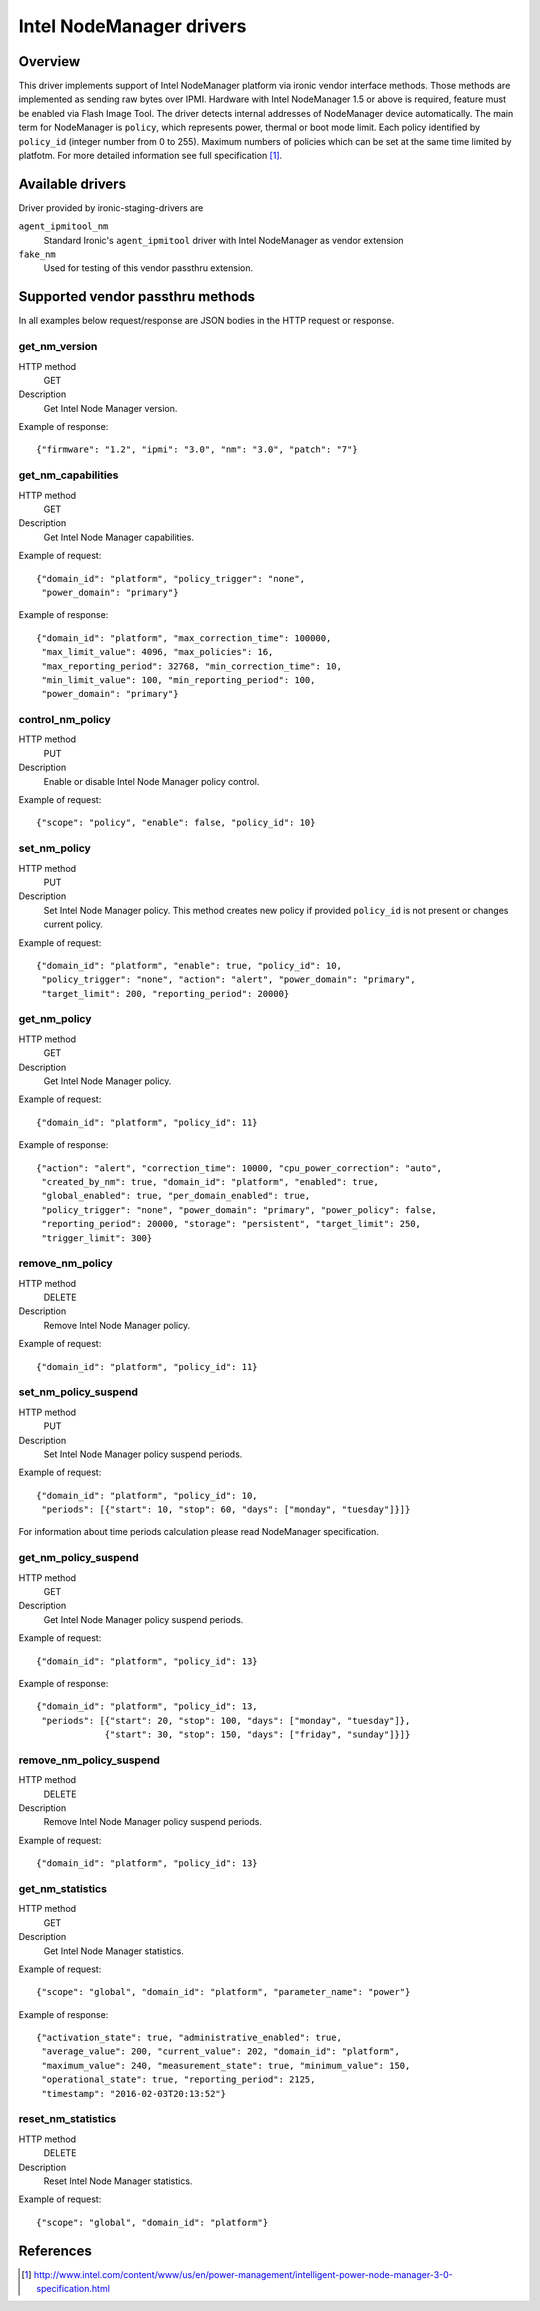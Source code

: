 .. _intel_nm:

#########################
Intel NodeManager drivers
#########################

Overview
========

This driver implements support of Intel NodeManager platform via ironic
vendor interface methods. Those methods are implemented as sending raw bytes
over IPMI.
Hardware with Intel NodeManager 1.5 or above is required, feature must be
enabled via Flash Image Tool. The driver detects internal addresses of
NodeManager device automatically.
The main term for NodeManager is ``policy``, which represents power, thermal
or boot mode limit. Each policy identified by ``policy_id`` (integer number
from 0 to 255). Maximum numbers of policies which can be set at the same
time limited by platfotm.
For more detailed information see full specification [1]_.

Available drivers
=================

Driver provided by ironic-staging-drivers are

``agent_ipmitool_nm``
    Standard Ironic's ``agent_ipmitool`` driver with Intel NodeManager
    as vendor extension

``fake_nm``
    Used for testing of this vendor passthru extension.


Supported vendor passthru methods
=================================

In all examples below request/response are JSON bodies in the HTTP request
or response.

get_nm_version
--------------

HTTP method
    GET

Description
    Get Intel Node Manager version.

Example of response::

  {"firmware": "1.2", "ipmi": "3.0", "nm": "3.0", "patch": "7"}

get_nm_capabilities
-------------------

HTTP method
    GET

Description
    Get Intel Node Manager capabilities.

Example of request::

  {"domain_id": "platform", "policy_trigger": "none",
   "power_domain": "primary"}

Example of response::

  {"domain_id": "platform", "max_correction_time": 100000,
   "max_limit_value": 4096, "max_policies": 16,
   "max_reporting_period": 32768, "min_correction_time": 10,
   "min_limit_value": 100, "min_reporting_period": 100,
   "power_domain": "primary"}

control_nm_policy
-----------------

HTTP method
    PUT

Description
    Enable or disable Intel Node Manager policy control.

Example of request::

  {"scope": "policy", "enable": false, "policy_id": 10}

set_nm_policy
-------------

HTTP method
    PUT

Description
    Set Intel Node Manager policy. This method creates new policy if provided
    ``policy_id`` is not present or changes current policy.

Example of request::

  {"domain_id": "platform", "enable": true, "policy_id": 10,
   "policy_trigger": "none", "action": "alert", "power_domain": "primary",
   "target_limit": 200, "reporting_period": 20000}

get_nm_policy
-------------

HTTP method
    GET

Description
    Get Intel Node Manager policy.

Example of request::

  {"domain_id": "platform", "policy_id": 11}

Example of response::

  {"action": "alert", "correction_time": 10000, "cpu_power_correction": "auto",
   "created_by_nm": true, "domain_id": "platform", "enabled": true,
   "global_enabled": true, "per_domain_enabled": true,
   "policy_trigger": "none", "power_domain": "primary", "power_policy": false,
   "reporting_period": 20000, "storage": "persistent", "target_limit": 250,
   "trigger_limit": 300}

remove_nm_policy
----------------

HTTP method
    DELETE

Description
    Remove Intel Node Manager policy.

Example of request::

  {"domain_id": "platform", "policy_id": 11}

set_nm_policy_suspend
---------------------

HTTP method
    PUT

Description
    Set Intel Node Manager policy suspend periods.

Example of request::

 {"domain_id": "platform", "policy_id": 10,
  "periods": [{"start": 10, "stop": 60, "days": ["monday", "tuesday"]}]}

For information about time periods calculation please read NodeManager
specification.

get_nm_policy_suspend
---------------------

HTTP method
    GET

Description
    Get Intel Node Manager policy suspend periods.

Example of request::

  {"domain_id": "platform", "policy_id": 13}

Example of response::

  {"domain_id": "platform", "policy_id": 13,
   "periods": [{"start": 20, "stop": 100, "days": ["monday", "tuesday"]},
               {"start": 30, "stop": 150, "days": ["friday", "sunday"]}]}

remove_nm_policy_suspend
------------------------

HTTP method
    DELETE

Description
    Remove Intel Node Manager policy suspend periods.

Example of request::

  {"domain_id": "platform", "policy_id": 13}

get_nm_statistics
-----------------

HTTP method
    GET

Description
    Get Intel Node Manager statistics.

Example of request::

  {"scope": "global", "domain_id": "platform", "parameter_name": "power"}

Example of response::

  {"activation_state": true, "administrative_enabled": true,
   "average_value": 200, "current_value": 202, "domain_id": "platform",
   "maximum_value": 240, "measurement_state": true, "minimum_value": 150,
   "operational_state": true, "reporting_period": 2125,
   "timestamp": "2016-02-03T20:13:52"}

reset_nm_statistics
-------------------

HTTP method
    DELETE

Description
    Reset Intel Node Manager statistics.

Example of request::

  {"scope": "global", "domain_id": "platform"}


References
==========
.. [1] http://www.intel.com/content/www/us/en/power-management/intelligent-power-node-manager-3-0-specification.html
